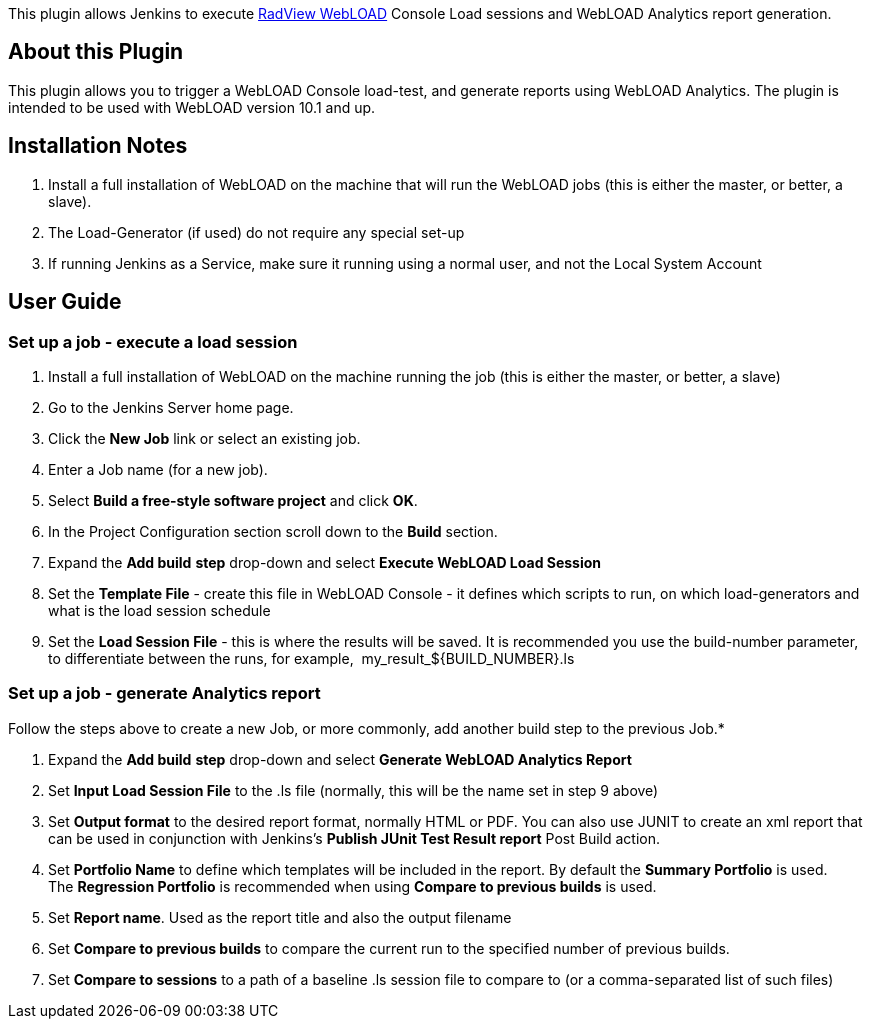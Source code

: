 This plugin allows Jenkins to execute http://www.radview.com/[RadView
WebLOAD] Console Load sessions and WebLOAD Analytics report generation.

[[WebLOADPlugin-AboutthisPlugin]]
== About this Plugin

This plugin allows you to trigger a WebLOAD Console load-test, and
generate reports using WebLOAD Analytics. The plugin is intended to be
used with WebLOAD version 10.1 and up.

[[WebLOADPlugin-InstallationNotes]]
== Installation Notes

. Install a full installation of WebLOAD on the machine that will run
the WebLOAD jobs (this is either the master, or better, a slave).
. The Load-Generator (if used) do not require any special set-up
. If running Jenkins as a Service, make sure it running using a normal
user, and not the Local System Account

[[WebLOADPlugin-UserGuide]]
== User Guide

[[WebLOADPlugin-Setupajob-executealoadsession]]
=== Set up a job - execute a load session

. Install a full installation of WebLOAD on the machine running the job
(this is either the master, or better, a slave)
. Go to the Jenkins Server home page.
. Click the *New Job* link or select an existing job.
. Enter a Job name (for a new job).
. Select *Build a free-style software project* and click *OK*.
. In the Project Configuration section scroll down to
the *Build* section.
. Expand the *Add build* *step* drop-down and select *Execute WebLOAD
Load Session*
. Set the *Template File* - create this file in WebLOAD Console - it
defines which scripts to run, on which load-generators and what is the
load session schedule
. Set the *Load Session File* - this is where the results will be saved.
It is recommended you use the build-number parameter, to differentiate
between the runs, for example,  my_result_$\{BUILD_NUMBER}.ls

[[WebLOADPlugin-Setupajob-generateAnalyticsreport]]
=== Set up a job - generate Analytics report

Follow the steps above to create a new Job, or more commonly, add
another build step to the previous Job.*

. Expand the *Add build* *step* drop-down and select *Generate WebLOAD
Analytics Report*
. Set *Input Load Session File* to the .ls file (normally, this will be
the name set in step 9 above)
. Set *Output format* to the desired report format, normally HTML or
PDF. You can also use JUNIT to create an xml report that can be used in
conjunction with Jenkins's *Publish JUnit Test Result report* Post Build
action.
. Set *Portfolio Name* to define which templates will be included in the
report. By default the *Summary Portfolio* is used. The *Regression
Portfolio* is recommended when using *Compare to previous builds* is
used.
. Set *Report name*. Used as the report title and also the output
filename
. Set *Compare to previous builds* to compare the current run to the
specified number of previous builds.
. Set *Compare to sessions* to a path of a baseline .ls session file to
compare to (or a comma-separated list of such files)
